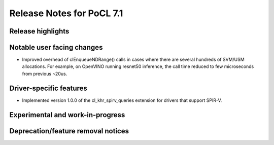 **************************
Release Notes for PoCL 7.1
**************************

===========================
Release highlights
===========================

=============================
Notable user facing changes
=============================

* Improved overhead of clEnqueueNDRange() calls in cases where there
  are several hundreds of SVM/USM allocations. For example, on
  OpenVINO running resnet50 inference, the call time reduced to few
  microseconds from previous ~20us.

===========================
Driver-specific features
===========================

* Implemented version 1.0.0 of the cl_khr_spirv_queries extension
  for drivers that support SPIR-V.

===================================
Experimental and work-in-progress
===================================

===================================
Deprecation/feature removal notices
===================================
